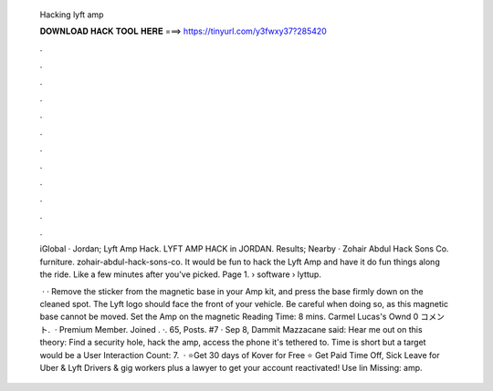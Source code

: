   Hacking lyft amp
  
  
  
  𝐃𝐎𝐖𝐍𝐋𝐎𝐀𝐃 𝐇𝐀𝐂𝐊 𝐓𝐎𝐎𝐋 𝐇𝐄𝐑𝐄 ===> https://tinyurl.com/y3fwxy37?285420
  
  
  
  .
  
  
  
  .
  
  
  
  .
  
  
  
  .
  
  
  
  .
  
  
  
  .
  
  
  
  .
  
  
  
  .
  
  
  
  .
  
  
  
  .
  
  
  
  .
  
  
  
  .
  
  iGlobal · Jordan; Lyft Amp Hack. LYFT AMP HACK in JORDAN. Results; Nearby · Zohair Abdul Hack Sons Co. furniture. zohair-abdul-hack-sons-co. It would be fun to hack the Lyft Amp and have it do fun things along the ride. Like a few minutes after you've picked. Page 1.  › software › lyttup.
  
   · · Remove the sticker from the magnetic base in your Amp kit, and press the base firmly down on the cleaned spot. The Lyft logo should face the front of your vehicle. Be careful when doing so, as this magnetic base cannot be moved. Set the Amp on the magnetic  Reading Time: 8 mins. Carmel Lucas's Ownd 0 コメント.  · Premium Member. Joined . ·. 65, Posts. #7 · Sep 8, Dammit Mazzacane said: Hear me out on this theory: Find a security hole, hack the amp, access the phone it's tethered to. Time is short but a target would be a User Interaction Count: 7.  · ⭐️Get 30 days of Kover for Free ⭐️ Get Paid Time Off, Sick Leave for Uber & Lyft Drivers & gig workers plus a lawyer to get your account reactivated! Use lin Missing: amp.
